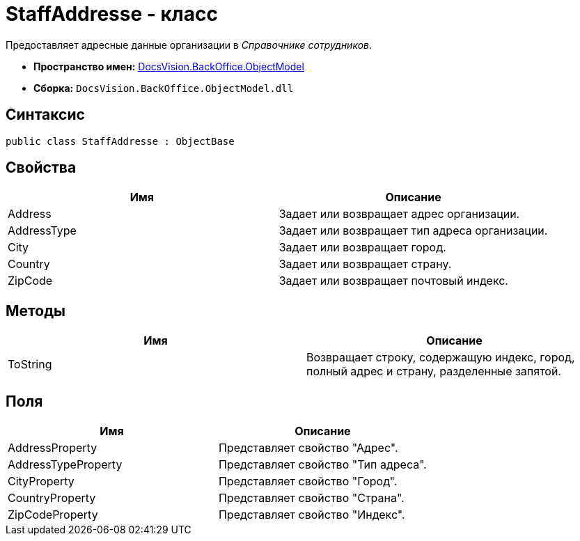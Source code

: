 = StaffAddresse - класс

Предоставляет адресные данные организации в _Справочнике сотрудников_.

* *Пространство имен:* xref:api/DocsVision/Platform/ObjectModel/ObjectModel_NS.adoc[DocsVision.BackOffice.ObjectModel]
* *Сборка:* `DocsVision.BackOffice.ObjectModel.dll`

== Синтаксис

[source,csharp]
----
public class StaffAddresse : ObjectBase
----

== Свойства

[cols=",",options="header"]
|===
|Имя |Описание
|Address |Задает или возвращает адрес организации.
|AddressType |Задает или возвращает тип адреса организации.
|City |Задает или возвращает город.
|Country |Задает или возвращает страну.
|ZipCode |Задает или возвращает почтовый индекс.
|===

== Методы

[cols=",",options="header"]
|===
|Имя |Описание
|ToString |Возвращает строку, содержащую индекс, город, полный адрес и страну, разделенные запятой.
|===

== Поля

[cols=",",options="header"]
|===
|Имя |Описание
|AddressProperty |Представляет свойство "Адрес".
|AddressTypeProperty |Представляет свойство "Тип адреса".
|CityProperty |Представляет свойство "Город".
|CountryProperty |Представляет свойство "Страна".
|ZipCodeProperty |Представляет свойство "Индекс".
|===
